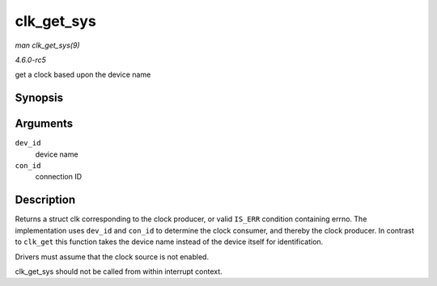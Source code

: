 .. -*- coding: utf-8; mode: rst -*-

.. _API-clk-get-sys:

===========
clk_get_sys
===========

*man clk_get_sys(9)*

*4.6.0-rc5*

get a clock based upon the device name


Synopsis
========

.. c:function:: struct clk * clk_get_sys( const char * dev_id, const char * con_id )

Arguments
=========

``dev_id``
    device name

``con_id``
    connection ID


Description
===========

Returns a struct clk corresponding to the clock producer, or valid
``IS_ERR`` condition containing errno. The implementation uses
``dev_id`` and ``con_id`` to determine the clock consumer, and thereby
the clock producer. In contrast to ``clk_get`` this function takes the
device name instead of the device itself for identification.

Drivers must assume that the clock source is not enabled.

clk_get_sys should not be called from within interrupt context.


.. ------------------------------------------------------------------------------
.. This file was automatically converted from DocBook-XML with the dbxml
.. library (https://github.com/return42/sphkerneldoc). The origin XML comes
.. from the linux kernel, refer to:
..
.. * https://github.com/torvalds/linux/tree/master/Documentation/DocBook
.. ------------------------------------------------------------------------------
